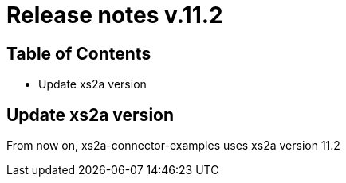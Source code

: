 = Release notes v.11.2

== Table of Contents

* Update xs2a version

== Update xs2a version

From now on, xs2a-connector-examples uses xs2a version 11.2
